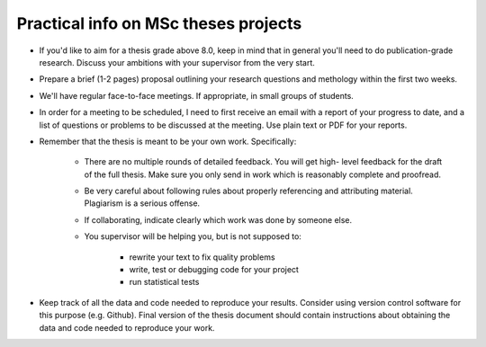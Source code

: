 Practical info on MSc theses projects
-------------------------------------

- If you'd like to aim for a thesis grade above 8.0, keep in mind that in general 
  you'll need to do publication-grade research. Discuss your ambitions with 
  your supervisor from the very start.
- Prepare a brief (1-2 pages) proposal outlining your research
  questions and methology within the first two weeks.
- We'll have regular face-to-face meetings. If appropriate, in small
  groups of students.
- In order for a meeting to be scheduled, I need to first receive an email with a report of 
  your progress to date, and a list of questions or problems to be discussed at 
  the meeting. Use plain text or PDF for your reports.

- Remember that the thesis is meant to be your own work. Specifically:
  
    - There are no multiple rounds of detailed feedback. You will get high-
      level feedback for the draft of the full thesis. 
      Make sure you only send in work which is reasonably complete and proofread.
    - Be very careful about following rules about properly referencing
      and attributing material. Plagiarism is a serious offense.
    - If collaborating, indicate clearly which work was done by someone else.
    - You supervisor will be helping you, but is not supposed to:

        - rewrite your text to fix quality problems
        - write, test or debugging code for your project
        - run statistical tests
        
- Keep track of all the data and code needed to reproduce your
  results. Consider using version control software for this
  purpose (e.g. Github). Final version of the thesis document should contain
  instructions about obtaining the data and code needed to reproduce
  your work.

